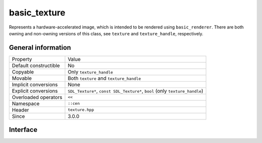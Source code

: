 basic_texture
=============

Represents a hardware-accelerated image, which is intended to be rendered 
using ``basic_renderer``. There are both owning and non-owning versions 
of this class, see ``texture`` and ``texture_handle``, respectively.

General information
-------------------

======================  ==========================================
  Property               Value
----------------------  ------------------------------------------
Default constructible    No
Copyable                 Only ``texture_handle``
Movable                  Both ``texture`` and ``texture_handle``
Implicit conversions     None
Explicit conversions     ``SDL_Texture*``, ``const SDL_Texture*``, ``bool`` (only ``texture_handle``)
Overloaded operators     ``<<``
Namespace                ``::cen``
Header                   ``texture.hpp``
Since                    3.0.0
======================  ==========================================

Interface
---------

.. doxygenclass:: cen::basic_texture
  :members:
  :undoc-members:
  :outline:
  :no-link:
